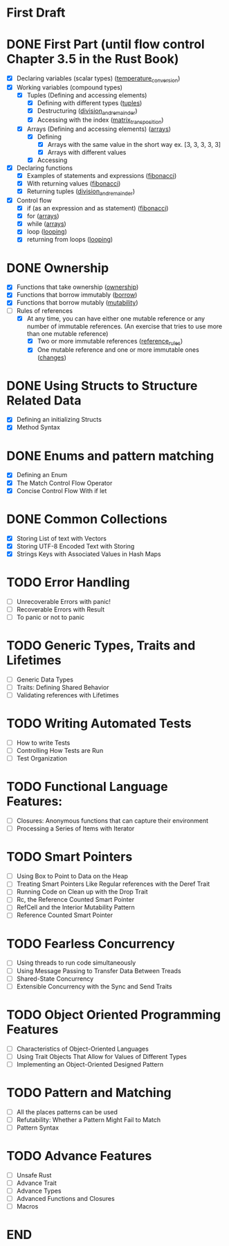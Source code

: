 * First Draft
* DONE First Part (until flow control Chapter 3.5 in the Rust Book)
  - [X] Declaring variables (scalar types) ([[file:temperature_conv/src/main.rs][temperature_conversion]])
  - [X] Working variables (compound types)
    - [X] Tuples (Defining and accessing elements)
      - [X] Defining with different types ([[file:tuples/src/main.rs][tuples]])
      - [X] Destructuring ([[file:division_and_remainder/src/main.rs][division_and_remainder]])
      - [X] Accessing with the index ([[file:matrix_transposition/src/main.rs][matrix_transposition]])
    - [X] Arrays (Defining and accessing elements) ([[file:arrays/src/main.rs][arrays]])
      - [X] Defining
        - [X] Arrays with the same value in the short way ex. [3, 3, 3, 3, 3]
        - [X] Arrays with different values
      - [X] Accessing
  - [X] Declaring functions
    - [X] Examples of statements and expressions ([[file:fibonacci/src/main.rs][fibonacci]])
    - [X] With returning values ([[file:fibonacci/src/main.rs][fibonacci]])
    - [X] Returning tuples ([[file:division_and_remainder/src/main.rs][division_and_remainder]])
  - [X] Control flow
    - [X] if (as an expression and as statement) ([[file:fibonacci/src/main.rs][fibonacci]])
    - [X] for ([[file:arrays/src/main.rs][arrays]])
    - [X] while ([[file:arrays/src/main.rs][arrays]])
    - [X] loop ([[file:looping/src/main.rs][looping]])
    - [X] returning from loops ([[file:looping/src/main.rs][looping]])
* DONE Ownership
  SCHEDULED: <2020-06-10 Wed>
  - [X] Functions that take ownership ([[file:ownership/src/main.rs][ownership]])
  - [X] Functions that borrow immutably ([[file:borrow/src/main.rs][borrow]])
  - [X] Functions that borrow mutably ([[file:mutability/src/main.rs][mutability]])
  - [-] Rules of references
    - [X] At any time, you can have either one mutable reference or any number of immutable references. (An exercise that tries to use more than one mutable reference)
      - [X] Two or more immutable references ([[file:reference_rules/src/main.rs][reference_rules]])
      - [X] One mutable reference and one or more immutable ones ([[file:changes/src/main.rs][changes]])
* DONE Using Structs to Structure Related Data
  SCHEDULED: <2020-06-12 Fri>
  - [X] Defining an initializing Structs
  - [X] Method Syntax
* DONE Enums and pattern matching
  SCHEDULED: <2020-06-16 Tue>
  - [X] Defining an Enum
  - [X] The Match Control Flow Operator
  - [X] Concise Control Flow With if let
* DONE Common Collections
  SCHEDULED: <2020-06-18 Thu>
  - [X] Storing List of text with Vectors
  - [X] Storing UTF-8 Encoded Text with Storing
  - [X] Strings Keys with Associated Values in Hash Maps
* TODO Error Handling
  SCHEDULED: <2020-06-23 Tue>
  - [ ] Unrecoverable Errors with panic!
  - [ ] Recoverable Errors with Result
  - [ ] To panic or not to panic
* TODO Generic Types, Traits and Lifetimes
  SCHEDULED: <2020-06-25 Thu>
  - [ ] Generic Data Types
  - [ ] Traits: Defining Shared Behavior
  - [ ] Validating references with Lifetimes
* TODO Writing Automated Tests
  SCHEDULED: <2020-06-30 Tue>
  - [ ] How to write Tests
  - [ ] Controlling How Tests are Run
  - [ ] Test Organization
* TODO Functional Language Features:
  SCHEDULED: <2020-07-02 Thu>
  - [ ] Closures: Anonymous functions that can capture their environment
  - [ ] Processing a Series of Items with Iterator
* TODO Smart Pointers
  SCHEDULED: <2020-07-04 Sat>
  - [ ] Using Box to Point to Data on the Heap
  - [ ] Treating Smart Pointers Like Regular references with the Deref Trait
  - [ ] Running Code on Clean up with the Drop Trait
  - [ ] Rc, the Reference Counted Smart Pointer
  - [ ] RefCell and the Interior Mutability Pattern
  - [ ] Reference Counted Smart Pointer
* TODO Fearless Concurrency
  SCHEDULED: <2020-07-06 Mon>
  - [ ] Using threads to run code simultaneously
  - [ ] Using Message Passing to Transfer Data Between Treads
  - [ ] Shared-State Concurrency
  - [ ] Extensible Concurrency with the Sync and Send Traits
* TODO Object Oriented Programming Features
  SCHEDULED: <2020-07-08 Wed>
  - [ ] Characteristics of Object-Oriented Languages
  - [ ] Using Trait Objects That Allow for Values of Different Types
  - [ ] Implementing an Object-Oriented Designed Pattern
* TODO Pattern and Matching
  SCHEDULED: <2020-07-09 Thu>
  - [ ] All the places patterns can be used
  - [ ] Refutability: Whether a Pattern Might Fail to Match
  - [ ] Pattern Syntax
* TODO Advance Features
  SCHEDULED: <2020-07-12 Sun>
  - [ ] Unsafe Rust
  - [ ] Advance Trait
  - [ ] Advance Types
  - [ ] Advanced Functions and Closures
  - [ ] Macros
* END
  DEADLINE: <2020-07-15 Wed>
